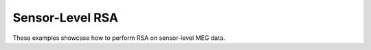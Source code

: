Sensor-Level RSA
----------------

These examples showcase how to perform RSA on sensor-level MEG data.
